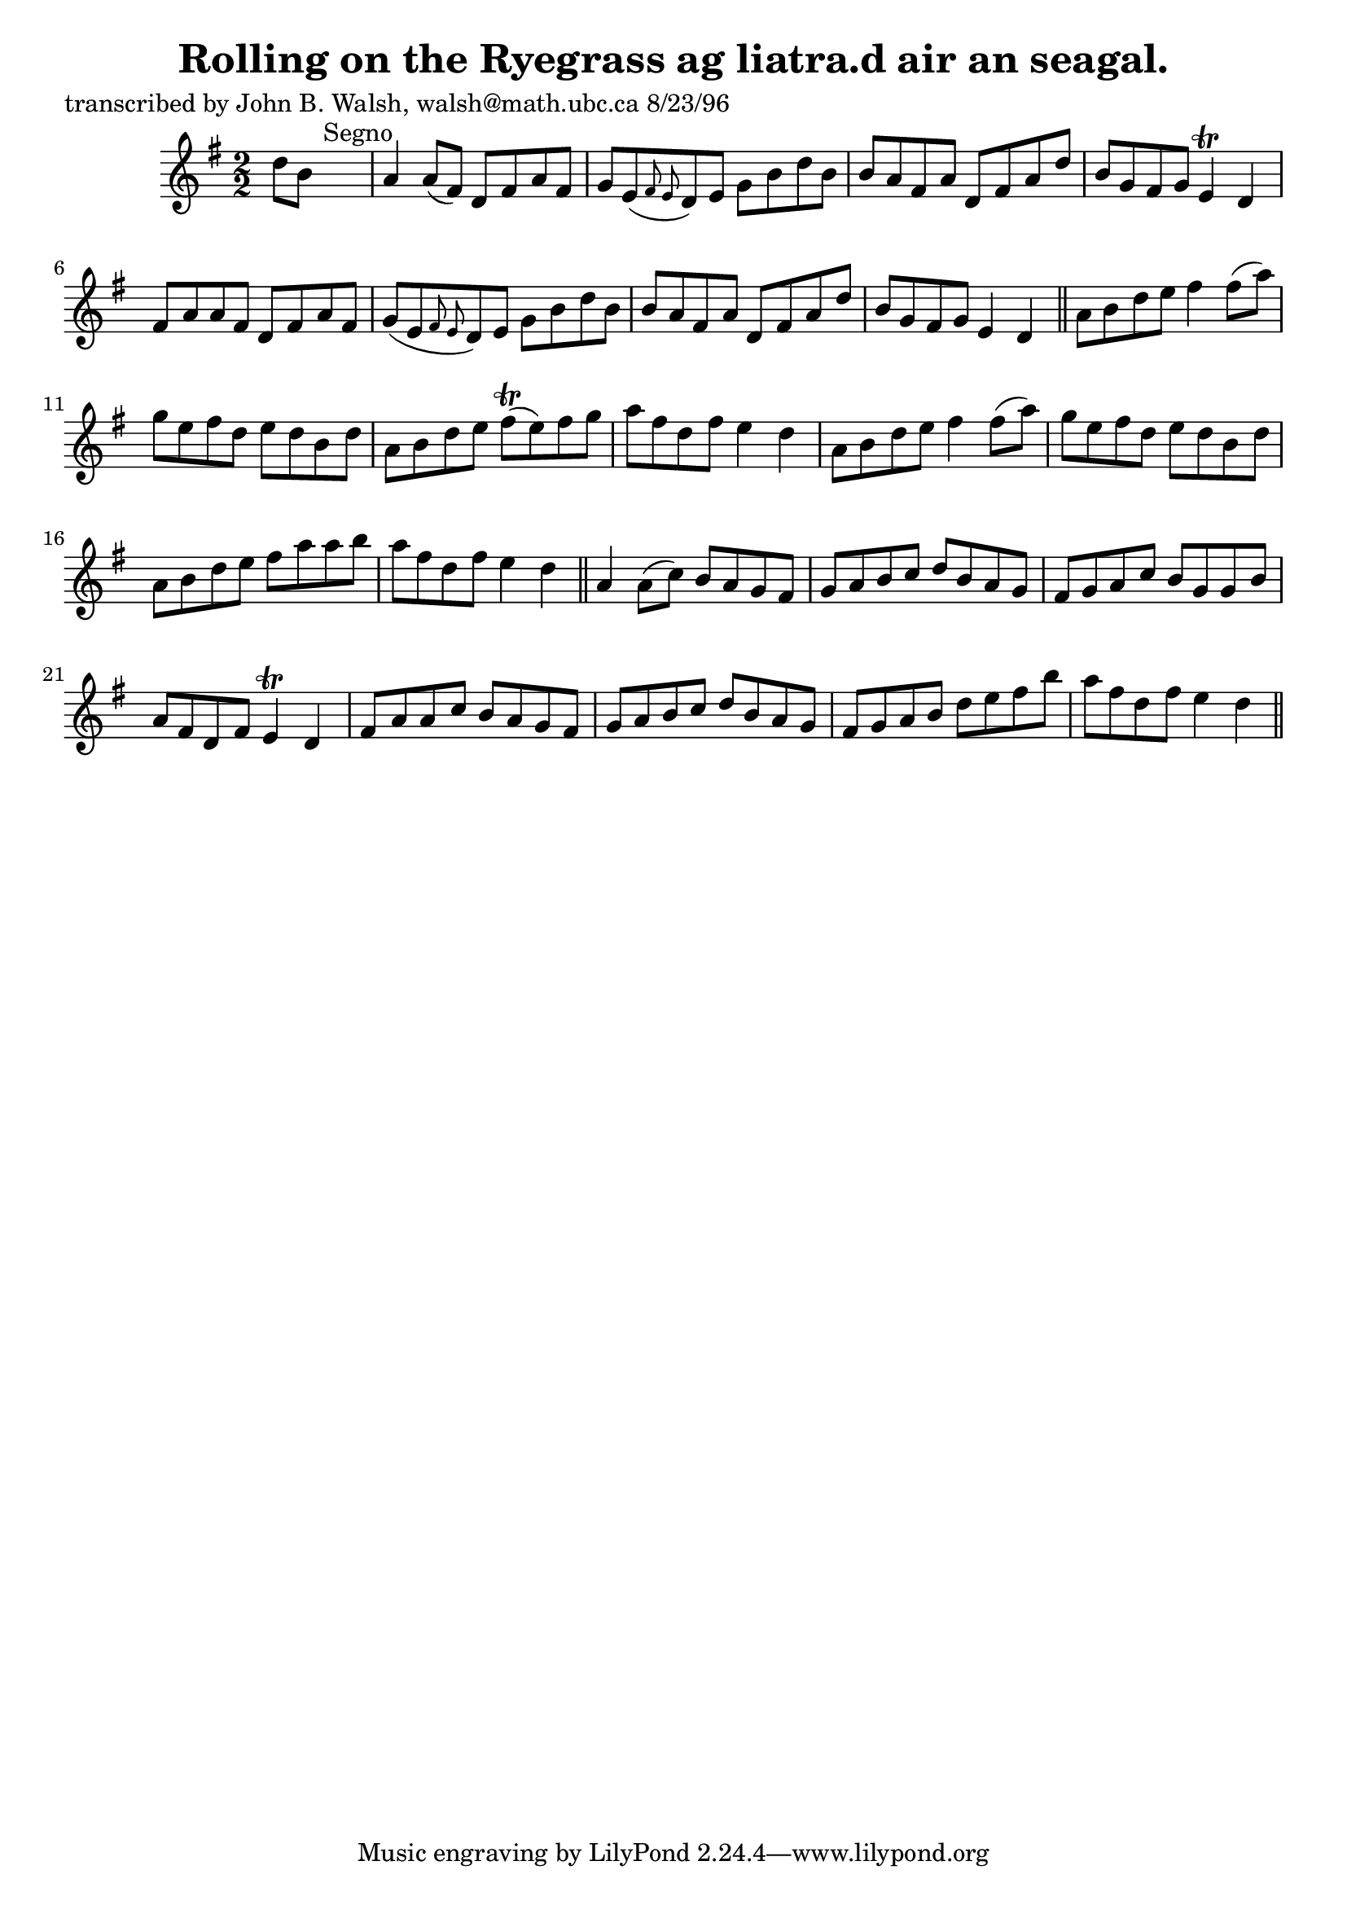 
\version "2.16.2"
% automatically converted by musicxml2ly from xml/1553_jw.xml

%% additional definitions required by the score:
\language "english"


\header {
    poet = "transcribed by John B. Walsh, walsh@math.ubc.ca 8/23/96"
    encoder = "abc2xml version 63"
    encodingdate = "2015-01-25"
    title = "Rolling on the Ryegrass
ag liatra.d air an seagal."
    }

\layout {
    \context { \Score
        autoBeaming = ##f
        }
    }
PartPOneVoiceOne =  \relative d'' {
    \key d \mixolydian \numericTimeSignature\time 2/2 d8 [ b8 ] s2.
    ^"Segno" | % 2
    a4 a8 ( [ fs8 ) ] d8 [ fs8 a8 fs8 ] | % 3
    g8 [ e8 ( \grace { fs8 e8 } d8 ) e8 ] g8 [ b8 d8 b8 ] | % 4
    b8 [ a8 fs8 a8 ] d,8 [ fs8 a8 d8 ] | % 5
    b8 [ g8 fs8 g8 ] e4 \trill d4 | % 6
    fs8 [ a8 a8 fs8 ] d8 [ fs8 a8 fs8 ] | % 7
    g8 ( [ e8 \grace { fs8 e8 } d8 ) e8 ] g8 [ b8 d8 b8 ] | % 8
    b8 [ a8 fs8 a8 ] d,8 [ fs8 a8 d8 ] | % 9
    b8 [ g8 fs8 g8 ] e4 d4 \bar "||"
    a'8 [ b8 d8 e8 ] fs4 fs8 ( [ a8 ) ] | % 11
    g8 [ e8 fs8 d8 ] e8 [ d8 b8 d8 ] | % 12
    a8 [ b8 d8 e8 ] fs8 ( \trill [ e8 ) fs8 g8 ] | % 13
    a8 [ fs8 d8 fs8 ] e4 d4 | % 14
    a8 [ b8 d8 e8 ] fs4 fs8 ( [ a8 ) ] | % 15
    g8 [ e8 fs8 d8 ] e8 [ d8 b8 d8 ] | % 16
    a8 [ b8 d8 e8 ] fs8 [ a8 a8 b8 ] | % 17
    a8 [ fs8 d8 fs8 ] e4 d4 \bar "||"
    a4 a8 ( [ c8 ) ] b8 [ a8 g8 fs8 ] | % 19
    g8 [ a8 b8 c8 ] d8 [ b8 a8 g8 ] | \barNumberCheck #20
    fs8 [ g8 a8 c8 ] b8 [ g8 g8 b8 ] | % 21
    a8 [ fs8 d8 fs8 ] e4 \trill d4 | % 22
    fs8 [ a8 a8 c8 ] b8 [ a8 g8 fs8 ] | % 23
    g8 [ a8 b8 c8 ] d8 [ b8 a8 g8 ] | % 24
    fs8 [ g8 a8 b8 ] d8 [ e8 fs8 b8 ] | % 25
    a8 [ fs8 d8 fs8 ] e4 d4 \bar "||"
    ^"Segno" }


% The score definition
\score {
    <<
        \new Staff <<
            \context Staff << 
                \context Voice = "PartPOneVoiceOne" { \PartPOneVoiceOne }
                >>
            >>
        
        >>
    \layout {}
    % To create MIDI output, uncomment the following line:
    %  \midi {}
    }

